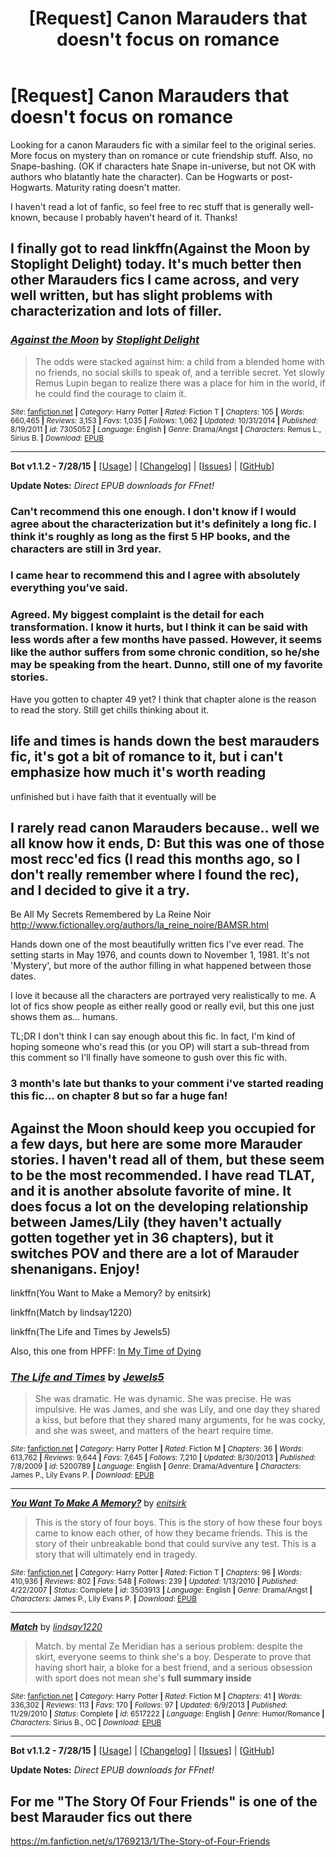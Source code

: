 #+TITLE: [Request] Canon Marauders that doesn't focus on romance

* [Request] Canon Marauders that doesn't focus on romance
:PROPERTIES:
:Author: cats22015
:Score: 10
:DateUnix: 1441308460.0
:DateShort: 2015-Sep-03
:FlairText: Request
:END:
Looking for a canon Marauders fic with a similar feel to the original series. More focus on mystery than on romance or cute friendship stuff. Also, no Snape-bashing. (OK if characters hate Snape in-universe, but not OK with authors who blatantly hate the character). Can be Hogwarts or post-Hogwarts. Maturity rating doesn't matter.

I haven't read a lot of fanfic, so feel free to rec stuff that is generally well-known, because I probably haven't heard of it. Thanks!


** I finally got to read linkffn(Against the Moon by Stoplight Delight) today. It's much better then other Marauders fics I came across, and very well written, but has slight problems with characterization and lots of filler.
:PROPERTIES:
:Author: Almavet
:Score: 11
:DateUnix: 1441311936.0
:DateShort: 2015-Sep-04
:END:

*** [[http://www.fanfiction.net/s/7305052/1/][*/Against the Moon/*]] by [[https://www.fanfiction.net/u/1115534/Stoplight-Delight][/Stoplight Delight/]]

#+begin_quote
  The odds were stacked against him: a child from a blended home with no friends, no social skills to speak of, and a terrible secret. Yet slowly Remus Lupin began to realize there was a place for him in the world, if he could find the courage to claim it.
#+end_quote

^{/Site/: [[http://www.fanfiction.net/][fanfiction.net]] *|* /Category/: Harry Potter *|* /Rated/: Fiction T *|* /Chapters/: 105 *|* /Words/: 660,465 *|* /Reviews/: 3,153 *|* /Favs/: 1,035 *|* /Follows/: 1,062 *|* /Updated/: 10/31/2014 *|* /Published/: 8/19/2011 *|* /id/: 7305052 *|* /Language/: English *|* /Genre/: Drama/Angst *|* /Characters/: Remus L., Sirius B. *|* /Download/: [[http://www.p0ody-files.com/ff_to_ebook/mobile/makeEpub.php?id=7305052][EPUB]]}

--------------

*Bot v1.1.2 - 7/28/15* *|* [[[https://github.com/tusing/reddit-ffn-bot/wiki/Usage][Usage]]] | [[[https://github.com/tusing/reddit-ffn-bot/wiki/Changelog][Changelog]]] | [[[https://github.com/tusing/reddit-ffn-bot/issues/][Issues]]] | [[[https://github.com/tusing/reddit-ffn-bot/][GitHub]]]

*Update Notes:* /Direct EPUB downloads for FFnet!/
:PROPERTIES:
:Author: FanfictionBot
:Score: 3
:DateUnix: 1441312011.0
:DateShort: 2015-Sep-04
:END:


*** Can't recommend this one enough. I don't know if I would agree about the characterization but it's definitely a long fic. I think it's roughly as long as the first 5 HP books, and the characters are still in 3rd year.
:PROPERTIES:
:Author: OwlPostAgain
:Score: 3
:DateUnix: 1441321767.0
:DateShort: 2015-Sep-04
:END:


*** I came hear to recommend this and I agree with absolutely everything you've said.
:PROPERTIES:
:Score: 1
:DateUnix: 1441319983.0
:DateShort: 2015-Sep-04
:END:


*** Agreed. My biggest complaint is the detail for each transformation. I know it hurts, but I think it can be said with less words after a few months have passed. However, it seems like the author suffers from some chronic condition, so he/she may be speaking from the heart. Dunno, still one of my favorite stories.

Have you gotten to chapter 49 yet? I think that chapter alone is the reason to read the story. Still get chills thinking about it.
:PROPERTIES:
:Author: silver_fire_lizard
:Score: 1
:DateUnix: 1441382156.0
:DateShort: 2015-Sep-04
:END:


** life and times is hands down the best marauders fic, it's got a bit of romance to it, but i can't emphasize how much it's worth reading

unfinished but i have faith that it eventually will be
:PROPERTIES:
:Author: flagamuffin
:Score: 2
:DateUnix: 1441382145.0
:DateShort: 2015-Sep-04
:END:


** I rarely read canon Marauders because.. well we all know how it ends, D: But this was one of those most recc'ed fics (I read this months ago, so I don't really remember where I found the rec), and I decided to give it a try.

Be All My Secrets Remembered by La Reine Noir [[http://www.fictionalley.org/authors/la_reine_noire/BAMSR.html]]

Hands down one of the most beautifully written fics I've ever read. The setting starts in May 1976, and counts down to November 1, 1981. It's not 'Mystery', but more of the author filling in what happened between those dates.

I love it because all the characters are portrayed very realistically to me. A lot of fics show people as either really good or really evil, but this one just shows them as... humans.

TL;DR I don't think I can say enough about this fic. In fact, I'm kind of hoping someone who's read this (or you OP) will start a sub-thread from this comment so I'll finally have someone to gush over this fic with.
:PROPERTIES:
:Author: serenehime
:Score: 2
:DateUnix: 1441553940.0
:DateShort: 2015-Sep-06
:END:

*** 3 month's late but thanks to your comment i've started reading this fic... on chapter 8 but so far a huge fan!
:PROPERTIES:
:Author: daoudalqasir
:Score: 1
:DateUnix: 1451850280.0
:DateShort: 2016-Jan-03
:END:


** Against the Moon should keep you occupied for a few days, but here are some more Marauder stories. I haven't read all of them, but these seem to be the most recommended. I have read TLAT, and it is another absolute favorite of mine. It does focus a lot on the developing relationship between James/Lily (they haven't actually gotten together yet in 36 chapters), but it switches POV and there are a lot of Marauder shenanigans. Enjoy!

linkffn(You Want to Make a Memory? by enitsirk)

linkffn(Match by lindsay1220)

linkffn(The Life and Times by Jewels5)

Also, this one from HPFF: [[http://www.harrypotterfanfiction.com/viewstory.php?psid=256874][In My Time of Dying]]
:PROPERTIES:
:Author: silver_fire_lizard
:Score: 1
:DateUnix: 1441382792.0
:DateShort: 2015-Sep-04
:END:

*** [[http://www.fanfiction.net/s/5200789/1/][*/The Life and Times/*]] by [[https://www.fanfiction.net/u/376071/Jewels5][/Jewels5/]]

#+begin_quote
  She was dramatic. He was dynamic. She was precise. He was impulsive. He was James, and she was Lily, and one day they shared a kiss, but before that they shared many arguments, for he was cocky, and she was sweet, and matters of the heart require time.
#+end_quote

^{/Site/: [[http://www.fanfiction.net/][fanfiction.net]] *|* /Category/: Harry Potter *|* /Rated/: Fiction M *|* /Chapters/: 36 *|* /Words/: 613,762 *|* /Reviews/: 9,644 *|* /Favs/: 7,645 *|* /Follows/: 7,210 *|* /Updated/: 8/30/2013 *|* /Published/: 7/8/2009 *|* /id/: 5200789 *|* /Language/: English *|* /Genre/: Drama/Adventure *|* /Characters/: James P., Lily Evans P. *|* /Download/: [[http://www.p0ody-files.com/ff_to_ebook/mobile/makeEpub.php?id=5200789][EPUB]]}

--------------

[[http://www.fanfiction.net/s/3503913/1/][*/You Want To Make A Memory?/*]] by [[https://www.fanfiction.net/u/530161/enitsirk][/enitsirk/]]

#+begin_quote
  This is the story of four boys. This is the story of how these four boys came to know each other, of how they became friends. This is the story of their unbreakable bond that could survive any test. This is a story that will ultimately end in tragedy.
#+end_quote

^{/Site/: [[http://www.fanfiction.net/][fanfiction.net]] *|* /Category/: Harry Potter *|* /Rated/: Fiction T *|* /Chapters/: 96 *|* /Words/: 410,936 *|* /Reviews/: 802 *|* /Favs/: 548 *|* /Follows/: 239 *|* /Updated/: 1/13/2010 *|* /Published/: 4/22/2007 *|* /Status/: Complete *|* /id/: 3503913 *|* /Language/: English *|* /Genre/: Drama/Angst *|* /Characters/: James P., Lily Evans P. *|* /Download/: [[http://www.p0ody-files.com/ff_to_ebook/mobile/makeEpub.php?id=3503913][EPUB]]}

--------------

[[http://www.fanfiction.net/s/6517222/1/][*/Match/*]] by [[https://www.fanfiction.net/u/1977800/lindsay1220][/lindsay1220/]]

#+begin_quote
  Match. by mental Ze Meridian has a serious problem: despite the skirt, everyone seems to think she's a boy. Desperate to prove that having short hair, a bloke for a best friend, and a serious obsession with sport does not mean she's *full summary inside*
#+end_quote

^{/Site/: [[http://www.fanfiction.net/][fanfiction.net]] *|* /Category/: Harry Potter *|* /Rated/: Fiction M *|* /Chapters/: 41 *|* /Words/: 336,302 *|* /Reviews/: 113 *|* /Favs/: 170 *|* /Follows/: 97 *|* /Updated/: 6/9/2013 *|* /Published/: 11/29/2010 *|* /Status/: Complete *|* /id/: 6517222 *|* /Language/: English *|* /Genre/: Humor/Romance *|* /Characters/: Sirius B., OC *|* /Download/: [[http://www.p0ody-files.com/ff_to_ebook/mobile/makeEpub.php?id=6517222][EPUB]]}

--------------

*Bot v1.1.2 - 7/28/15* *|* [[[https://github.com/tusing/reddit-ffn-bot/wiki/Usage][Usage]]] | [[[https://github.com/tusing/reddit-ffn-bot/wiki/Changelog][Changelog]]] | [[[https://github.com/tusing/reddit-ffn-bot/issues/][Issues]]] | [[[https://github.com/tusing/reddit-ffn-bot/][GitHub]]]

*Update Notes:* /Direct EPUB downloads for FFnet!/
:PROPERTIES:
:Author: FanfictionBot
:Score: 1
:DateUnix: 1441382873.0
:DateShort: 2015-Sep-04
:END:


** For me "The Story Of Four Friends" is one of the best Marauder fics out there

[[https://m.fanfiction.net/s/1769213/1/The-Story-of-Four-Friends]]
:PROPERTIES:
:Author: LukeMara
:Score: 1
:DateUnix: 1441550826.0
:DateShort: 2015-Sep-06
:END:

